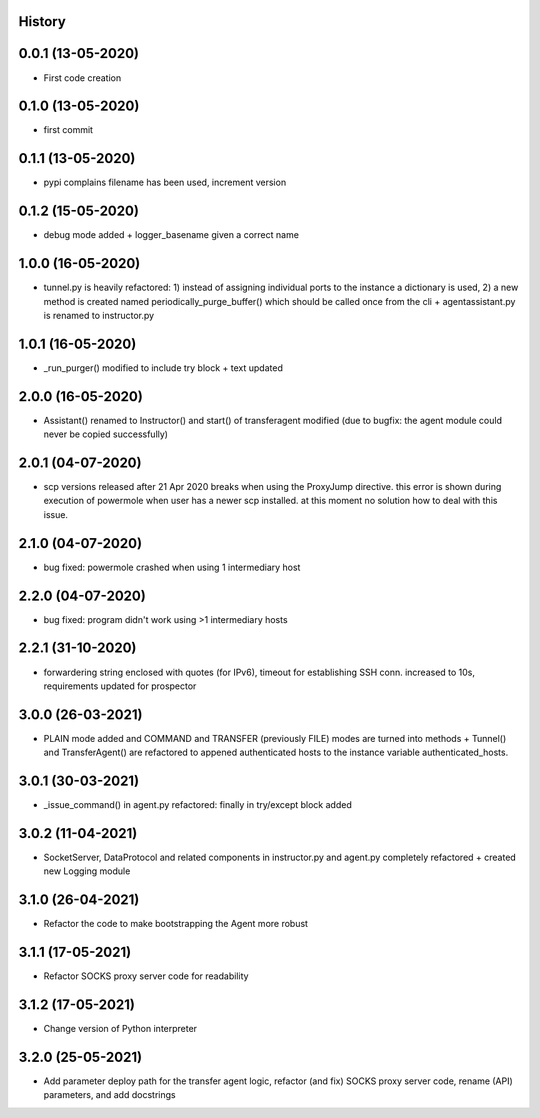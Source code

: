 .. :changelog:

History
-------

0.0.1 (13-05-2020)
---------------------

* First code creation


0.1.0 (13-05-2020)
------------------

* first commit


0.1.1 (13-05-2020)
------------------

* pypi complains filename has been used, increment version


0.1.2 (15-05-2020)
------------------

* debug mode added + logger_basename given a correct name


1.0.0 (16-05-2020)
------------------

* tunnel.py is heavily refactored: 1) instead of assigning individual ports to the instance a dictionary is used, 2) a new method is created named periodically_purge_buffer() which should be called once from the cli + agentassistant.py is renamed to instructor.py


1.0.1 (16-05-2020)
------------------

* _run_purger() modified to include try block + text updated


2.0.0 (16-05-2020)
------------------

* Assistant() renamed to Instructor() and start() of transferagent modified (due to bugfix: the agent module could never be copied successfully)


2.0.1 (04-07-2020)
------------------

* scp versions released after 21 Apr 2020 breaks when using the ProxyJump directive. this error is shown during execution of powermole when user has a newer scp installed. at this moment no solution how to deal with this issue.


2.1.0 (04-07-2020)
------------------

* bug fixed: powermole crashed when using 1 intermediary host


2.2.0 (04-07-2020)
------------------

* bug fixed: program didn't work using >1 intermediary hosts


2.2.1 (31-10-2020)
------------------

* forwardering string enclosed with quotes (for IPv6), timeout for establishing SSH conn. increased to 10s, requirements updated for prospector


3.0.0 (26-03-2021)
------------------

* PLAIN mode added and COMMAND and TRANSFER (previously FILE) modes are turned into methods + Tunnel() and TransferAgent() are refactored to appened authenticated hosts to the instance variable authenticated_hosts.


3.0.1 (30-03-2021)
------------------

* _issue_command() in agent.py refactored: finally in try/except block added


3.0.2 (11-04-2021)
------------------

* SocketServer, DataProtocol and related components in instructor.py and agent.py completely refactored + created new Logging module


3.1.0 (26-04-2021)
------------------

* Refactor the code to make bootstrapping the Agent more robust


3.1.1 (17-05-2021)
------------------

* Refactor SOCKS proxy server code for readability


3.1.2 (17-05-2021)
------------------

* Change version of Python interpreter


3.2.0 (25-05-2021)
------------------

* Add parameter deploy path for the transfer agent logic, refactor (and fix) SOCKS proxy server code, rename (API) parameters, and add docstrings
